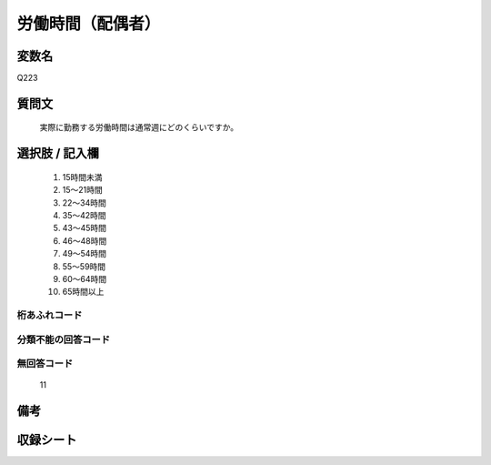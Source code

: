 .. title:: Q223
.. rst-class:: item
====================================================================================================
労働時間（配偶者）
====================================================================================================

.. rst-class:: varname
変数名
==================

Q223

.. rst-class:: question
質問文
==================


   実際に勤務する労働時間は通常週にどのくらいですか。



.. rst-class:: answer
選択肢 / 記入欄
======================

  
     1. 15時間未満
  
     2. 15～21時間
  
     3. 22～34時間
  
     4. 35～42時間
  
     5. 43～45時間
  
     6. 46～48時間
  
     7. 49～54時間
  
     8. 55～59時間
  
     9. 60～64時間
  
     10. 65時間以上
  



.. rst-class:: overflow
桁あふれコード
-------------------------------
  


.. rst-class:: not_available
分類不能の回答コード
-------------------------------------
  


.. rst-class:: not_available
無回答コード
-------------------------------------
  11


.. rst-class:: bikou
備考
==================



.. rst-class:: include_sheet
収録シート
=======================================
.. hlist::
   :columns: 3
   
   
   * p2_1
   
   * p3_1
   
   * p4_1
   
   * p5a_1
   
   * p5b_1
   
   * p6_1
   
   * p7_1
   
   * p8_1
   
   * p9_1
   
   * p10_1
   
   * p11ab_1
   
   * p11c_1
   
   * p12_1
   
   * p13_1
   
   * p14_1
   
   * p15_1
   
   * p16abc_1
   
   * p16d_1
   
   * p17_1
   
   * p18_1
   
   * p19_1
   
   * p20_1
   
   * p21abcd_1
   
   * p21e_1
   
   * p22_1
   
   * p23_1
   
   * p24_1
   
   * p25_1
   
   * p26_1
   
   


.. index:: Q223